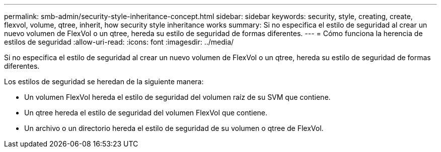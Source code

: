 ---
permalink: smb-admin/security-style-inheritance-concept.html 
sidebar: sidebar 
keywords: security, style, creating, create, flexvol, volume, qtree, inherit, how security style inheritance works 
summary: Si no especifica el estilo de seguridad al crear un nuevo volumen de FlexVol o un qtree, hereda su estilo de seguridad de formas diferentes. 
---
= Cómo funciona la herencia de estilos de seguridad
:allow-uri-read: 
:icons: font
:imagesdir: ../media/


[role="lead"]
Si no especifica el estilo de seguridad al crear un nuevo volumen de FlexVol o un qtree, hereda su estilo de seguridad de formas diferentes.

Los estilos de seguridad se heredan de la siguiente manera:

* Un volumen FlexVol hereda el estilo de seguridad del volumen raíz de su SVM que contiene.
* Un qtree hereda el estilo de seguridad del volumen FlexVol que contiene.
* Un archivo o un directorio hereda el estilo de seguridad de su volumen o qtree de FlexVol.


